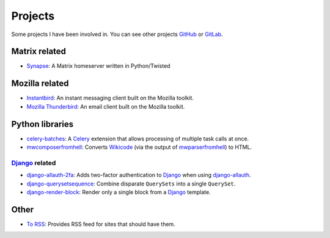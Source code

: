 Projects
########

Some projects I have been involved in. You can see other projects
`GitHub`_ or `GitLab`_.

.. _GitHub: https://github.com/clokep
.. _GitLab: https://gitlab.com/clokep

Matrix related
==============

* `Synapse`_: A Matrix homeserver written in Python/Twisted

.. _Synapse: https://github.com/matrix-org/synapse

Mozilla related
===============

* `Instantbird`_: An instant messaging client built on the Mozilla toolkit.
* `Mozilla Thunderbird`_: An email client built on the Mozilla toolkit.

.. _Instantbird: http://www.instantbird.com
.. _Mozilla Thunderbird: https://www.thunderbird.net/

Python libraries
================

* `celery-batches`_: A `Celery`_ extension that allows processing of multiple task calls at once.
* `mwcomposerfromhell`_: Converts `Wikicode`_ (via the output of `mwparserfromhell`_) to HTML.

.. _celery-batches: https://github.com/percipient/celery-batches/
.. _Celery: http://www.celeryproject.org/
.. _mwcomposerfromhell: https://github.com/clokep/mwcomposerfromhell
.. _Wikicode: https://en.wikipedia.org/wiki/Help:Wikitext
.. _mwparserfromhell: https://mwparserfromhell.readthedocs.io

`Django`_ related
-----------------

* `django-allauth-2fa`_: Adds two-factor authentication to `Django`_ when using `django-allauth`_.
* `django-querysetsequence`_: Combine disparate ``QuerySets`` into a single ``QuerySet``.
* `django-render-block`_: Render only a single block from a `Django`_ template.

.. _Django: https://www.djangoproject.com/
.. _django-allauth-2fa: https://github.com/percipient/django-allauth-2fa/
.. _django-allauth: http://django-allauth.readthedocs.io/
.. _django-querysetsequence: https://github.com/percipient/django-querysetsequence/
.. _django-render-block: https://github.com/clokep/django-render-block/

Other
=====

* `To RSS`_: Provides RSS feed for sites that should have them.

.. _To RSS: https://www.to-rss.xyz/
